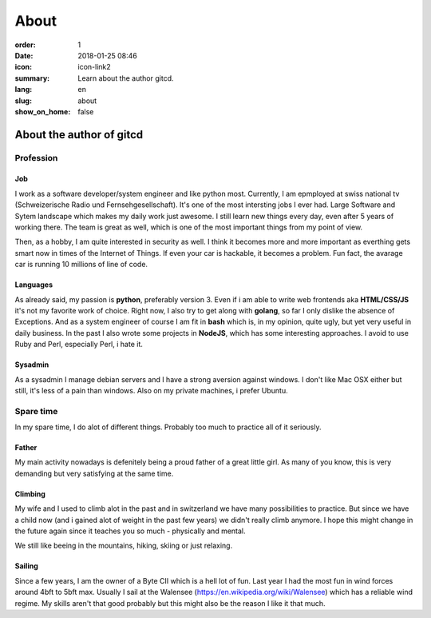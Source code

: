 About
#####

:order: 1
:date: 2018-01-25 08:46
:icon: icon-link2
:summary: Learn about the author gitcd.
:lang: en
:slug: about
:show_on_home: false

About the author of gitcd
~~~~~~~~~~~~~~~~~~~~~~~~~


Profession
----------
.. container:: float-left

    .. image:: /images/about/about.jpeg
        :alt: Profile Image
        :width: 200px

Job
___
I work as a software developer/system engineer and like python most. Currently, I am epmployed at swiss national tv (Schweizerische Radio und Fernsehgesellschaft). It's one of the most intersting jobs I ever had. Large Software and Sytem landscape which makes my daily work just awesome. I still learn new things every day, even after 5 years of working there. The team is great as well, which is one of the most important things from my point of view.

Then, as a hobby, I am quite interested in security as well. I think it becomes more and more important as everthing gets smart now in times of the Internet of Things. If even your car is hackable, it becomes a problem. Fun fact, the avarage car is running 10 millions of line of code.

Languages
_________
As already said, my passion is **python**, preferably version 3. Even if i am able to write web frontends aka **HTML/CSS/JS** it's not my favorite work of choice. Right now, I also try to get along with **golang**, so far I only dislike the absence of Exceptions. And as a system engineer of course I am fit in **bash** which is, in my opinion, quite ugly, but yet very useful in daily business. In the past I also wrote some projects in **NodeJS**, which has some interesting approaches. I avoid to use Ruby and Perl, especially Perl, i hate it.

Sysadmin
________
As a sysadmin I manage debian servers and I have a strong aversion against windows. I don't like Mac OSX either but still, it's less of a pain than windows.
Also on my private machines, i prefer Ubuntu.


Spare time
----------
.. container:: float-left

    .. image:: /images/about/hiking.jpg
        :alt: Hiking
        :width: 200px

In my spare time, I do alot of different things. Probably too much to practice all of it seriously.

Father
______
My main activity nowadays is defenitely being a proud father of a great little girl. As many of you know, this is very demanding but very satisfying at the same time.

Climbing
________
My wife and I used to climb alot in the past and in switzerland we have many possibilities to practice. But since we have a child now (and i gained alot of weight in the past few years) we didn't really climb anymore. I hope this might change in the future again since it teaches you so much - physically and mental.

We still like beeing in the mountains, hiking, skiing or just relaxing.

Sailing
_______
Since a few years, I am the owner of a Byte CII which is a hell lot of fun. Last year I had the most fun in wind forces around 4bft to 5bft max. Usually I sail at the Walensee (https://en.wikipedia.org/wiki/Walensee) which has a reliable wind regime. My skills aren't that good probably but this might also be the reason I like it that much.

